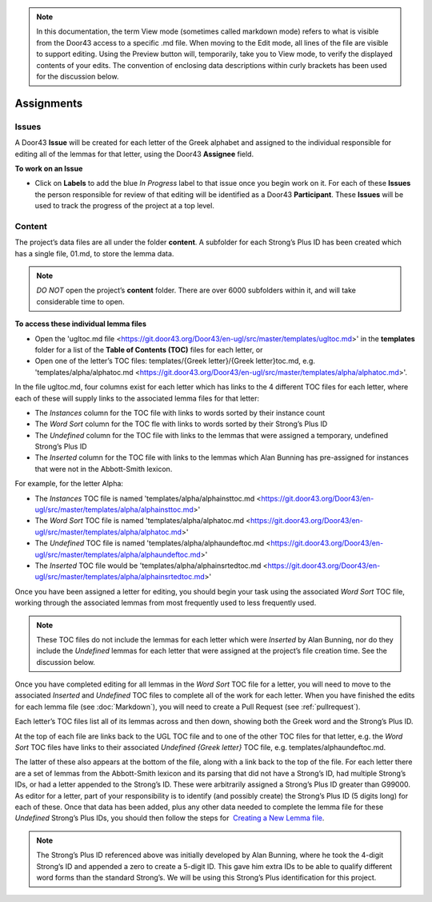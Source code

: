 .. note:: In this documentation, the term View mode (sometimes called markdown mode) refers to what is visible from the Door43 access to a specific .md file. When moving to the Edit mode, all lines of the file are visible to support editing. Using the Preview button will, temporarily, take you to View mode, to verify the displayed contents of your edits. The convention of enclosing data descriptions within curly brackets has been used for the discussion below.

Assignments
===========
Issues
-----------
A Door43 **Issue** will be created for each letter of the Greek alphabet and assigned to the individual responsible for editing all of the lemmas for that letter, using the Door43 **Assignee** field.

**To work on an Issue**

* Click on **Labels** to add the blue *In Progress* label to that issue once you begin work on it. For each of these **Issues** the person responsible for review of that editing will be identified as a Door43 **Participant**. These **Issues** will be used to track the progress of the project at a top level.

Content
-------
The project’s data files are all under the folder **content**.  A subfolder for each Strong’s Plus ID has been created which has a single file, 01.md, to store the lemma data. 

.. note:: *DO NOT* open the project’s **content** folder. There are over 6000 subfolders within it, and will take considerable time to open. 

**To access these individual lemma files**

* Open the 'ugltoc.md file <https://git.door43.org/Door43/en-ugl/src/master/templates/ugltoc.md>' in the **templates** folder for a list of the **Table of Contents (TOC)** files for each letter, or 
* Open one of the letter’s TOC files: templates/{Greek letter}/{Greek letter}toc.md, e.g. 'templates/alpha/alphatoc.md <https://git.door43.org/Door43/en-ugl/src/master/templates/alpha/alphatoc.md>'. 

In the file ugltoc.md, four columns exist for each letter which has links to the 4 different TOC files for each letter, where each of these will supply links to the associated lemma files for that letter: 

* The *Instances* column for the TOC file with links to words sorted by their instance count
* The *Word Sort* column for the TOC fle with links to words sorted by their Strong’s Plus ID
* The *Undefined* column for the TOC file with links to the lemmas that were assigned a temporary, undefined Strong’s Plus ID 
* The *Inserted* column for the TOC file with links to the lemmas which Alan Bunning has pre-assigned for instances that were not in the Abbott-Smith lexicon. 

For example, for the letter Alpha: 

* The *Instances* TOC file is named 'templates/alpha/alphainsttoc.md <https://git.door43.org/Door43/en-ugl/src/master/templates/alpha/alphainsttoc.md>'
* The *Word Sort* TOC file is named 'templates/alpha/alphatoc.md <https://git.door43.org/Door43/en-ugl/src/master/templates/alpha/alphatoc.md>'
* The *Undefined* TOC file is named 'templates/alpha/alphaundeftoc.md <https://git.door43.org/Door43/en-ugl/src/master/templates/alpha/alphaundeftoc.md>'
* The *Inserted* TOC file would be 'templates/alpha/alphainsrtedtoc.md <https://git.door43.org/Door43/en-ugl/src/master/templates/alpha/alphainsrtedtoc.md>' 

Once you have been assigned a letter for editing, you should begin your task using the associated *Word Sort* TOC file, working through the associated lemmas from most frequently used to less frequently used. 

.. note:: These TOC files do not include the lemmas for each letter which were *Inserted* by Alan Bunning, nor do they include the *Undefined* lemmas for each letter that were assigned at the project’s file creation time. See the discussion below. 

Once you have completed editing for all lemmas in the *Word Sort* TOC file for a letter, you will need to move to the associated *Inserted* and *Undefined* TOC files to complete all of the work for each letter. When you have finished the edits for each lemma file (see :doc:`Markdown`), you will need to create a Pull Request (see :ref:`pullrequest`).

Each letter’s TOC files list all of its lemmas across and then down, showing both the Greek word and the Strong’s Plus ID. 

At the top of each file are links back to the UGL TOC file and to one of the other TOC files for that letter, e.g. the *Word Sort* TOC files have links to their associated *Undefined {Greek letter}* TOC file, e.g. templates/alphaundeftoc.md. 

The latter of these also appears at the bottom of the file, along with a link back to the top of the file. For each letter there are a set of lemmas from the Abbott-Smith lexicon and its parsing that did not have a Strong’s ID, had multiple Strong’s IDs, or had a letter appended to the Strong’s ID. These were arbitrarily assigned a Strong’s Plus ID greater than G99000. As editor for a letter, part of your responsibility is to identify (and possibly create) the Strong’s Plus ID (5 digits long) for each of these. Once that data has been added, plus any other data needed to complete the lemma file for these *Undefined* Strong’s Plus IDs, you should then follow the steps for  `Creating a New Lemma file <http://unlocked-greek-lexicon-team-info.readthedocs.io/en/latest/lemma.html>`_.

.. note:: The Strong’s Plus ID referenced above was initially developed by Alan Bunning, where he took the 4-digit Strong’s ID and appended a zero to create a 5-digit ID. This gave him extra IDs to be able to qualify different word forms than the standard Strong’s. We will be using this Strong’s Plus identification for this project.
